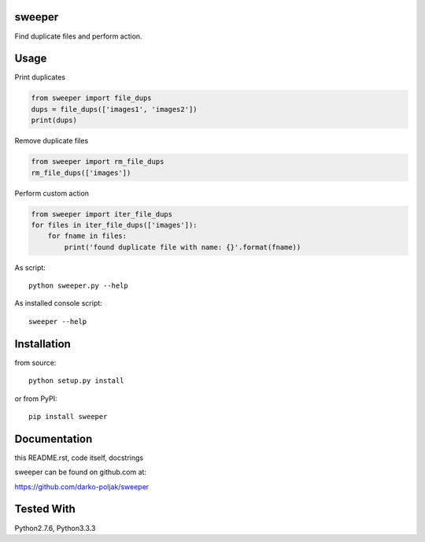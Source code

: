 sweeper
=======

Find duplicate files and perform action.

Usage
=====

Print duplicates

.. code:: python

    from sweeper import file_dups
    dups = file_dups(['images1', 'images2'])
    print(dups)

Remove duplicate files

.. code:: python

    from sweeper import rm_file_dups
    rm_file_dups(['images'])

Perform custom action

.. code:: python

    from sweeper import iter_file_dups
    for files in iter_file_dups(['images']):
        for fname in files:
            print('found duplicate file with name: {}'.format(fname))

As script::

    python sweeper.py --help

As installed console script::
    
    sweeper --help

Installation
============

from source::

    python setup.py install

or from PyPI::

    pip install sweeper

Documentation
=============

this README.rst, code itself, docstrings

sweeper can be found on github.com at:

https://github.com/darko-poljak/sweeper

Tested With
===========

Python2.7.6, Python3.3.3

